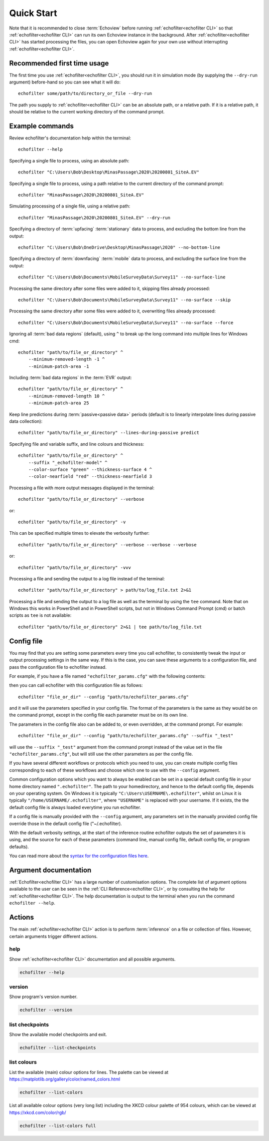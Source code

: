 Quick Start
-----------

.. highlight:: winbatch

Note that it is recommended to close :term:`Echoview` before running
:ref:`echofilter<echofilter CLI>` so that :ref:`echofilter<echofilter CLI>`
can run its own Echoview instance in the background.
After :ref:`echofilter<echofilter CLI>` has started processing the files,
you can open Echoview again for your own use without interrupting
:ref:`echofilter<echofilter CLI>`.

Recommended first time usage
~~~~~~~~~~~~~~~~~~~~~~~~~~~~

The first time you use :ref:`echofilter<echofilter CLI>`, you should run
it in simulation mode (by supplying the ``--dry-run`` argument)
before-hand so you can see what it will do::

    echofilter some/path/to/directory_or_file --dry-run

The path you supply to :ref:`echofilter<echofilter CLI>` can be an
absolute path, or a relative path. If it is a relative path, it should be
relative to the current working directory of the command prompt.

.. _Example commands:

Example commands
~~~~~~~~~~~~~~~~

Review echofilter's documentation help within the terminal::

    echofilter --help

Specifying a single file to process, using an absolute path::

    echofilter "C:\Users\Bob\Desktop\MinasPassage\2020\20200801_SiteA.EV"

Specifying a single file to process, using a path relative to the
current directory of the command prompt::

    echofilter "MinasPassage\2020\20200801_SiteA.EV"

Simulating processing of a single file, using a relative path::

    echofilter "MinasPassage\2020\20200801_SiteA.EV" --dry-run

Specifying a directory of :term:`upfacing` :term:`stationary` data to process,
and excluding the bottom line from the output::

    echofilter "C:\Users\Bob\OneDrive\Desktop\MinasPassage\2020" --no-bottom-line

Specifying a directory of :term:`downfacing` :term:`mobile` data to process,
and excluding the surface line from the output::

    echofilter "C:\Users\Bob\Documents\MobileSurveyData\Survey11" --no-surface-line

Processing the same directory after some files were added to it,
skipping files already processed::

    echofilter "C:\Users\Bob\Documents\MobileSurveyData\Survey11" --no-surface --skip

Processing the same directory after some files were added to it,
overwriting files already processed::

    echofilter "C:\Users\Bob\Documents\MobileSurveyData\Survey11" --no-surface --force

Ignoring all :term:`bad data regions` (default),
using ``^`` to break up the long command into multiple lines for Windows cmd::

    echofilter "path/to/file_or_directory" ^
        --minimum-removed-length -1 ^
        --minimum-patch-area -1

Including :term:`bad data regions` in the :term:`EVR` output::

    echofilter "path/to/file_or_directory" ^
        --minimum-removed-length 10 ^
        --minimum-patch-area 25

Keep line predictions during :term:`passive<passive data>` periods (default
is to linearly interpolate lines during passive data collection)::

    echofilter "path/to/file_or_directory" --lines-during-passive predict

Specifying file and variable suffix, and line colours and thickness::

    echofilter "path/to/file_or_directory" ^
        --suffix "_echofilter-model" ^
        --color-surface "green" --thickness-surface 4 ^
        --color-nearfield "red" --thickness-nearfield 3

Processing a file with more output messages displayed in the terminal::

    echofilter "path/to/file_or_directory" --verbose

or::

    echofilter "path/to/file_or_directory" -v

This can be specified multiple times to elevate the verbosity further::

    echofilter "path/to/file_or_directory" --verbose --verbose --verbose

or::

    echofilter "path/to/file_or_directory" -vvv

Processing a file and sending the output to a log file instead of the
terminal::

    echofilter "path/to/file_or_directory" > path/to/log_file.txt 2>&1

Processing a file and sending the output to a log file as well as the
terminal by using the ``tee`` command.
Note that on Windows this works in PowerShell and in PowerShell scripts, but
not in Windows Command Prompt (cmd) or batch scripts as ``tee`` is not available::

    echofilter "path/to/file_or_directory" 2>&1 | tee path/to/log_file.txt


Config file
~~~~~~~~~~~

You may find that you are setting some parameters every time you call
echofilter, to consistently tweak the input or output processing settings in the
same way.
If this is the case, you can save these arguments to a configuration file,
and pass the configuration file to echofilter instead.

For example, if you have a file named ``"echofilter_params.cfg"`` with the following contents:

.. code-block:: winbatch
   :caption: echofilter_params.cfg
   :name: echofilter_params.cfg

    --suffix "_echofilter-model"
    --color-surface "green"
    --thickness-surface 4
    --color-nearfield "red"
    --thickness-nearfield 3

then you can call echofilter with this configuration file as follows::

    echofilter "file_or_dir" --config "path/to/echofilter_params.cfg"

and it will use the parameters specified in your config file.
The format of the parameters is the same as they would be on the command prompt,
except in the config file each parameter must be on its own line.

The parameters in the config file also can be added to, or even overridden, at
the command prompt.
For example::

    echofilter "file_or_dir" --config "path/to/echofilter_params.cfg" --suffix "_test"

will use the ``--suffix "_test"`` argument from the command prompt instead of
the value set in the file ``"echofilter_params.cfg"``, but will still use the
other parameters as per the config file.

If you have several different workflows or protocols which you need to use,
you can create multiple config files corresponding to each of these workflows
and choose which one to use with the ``--config`` argument.

Common configuration options which you want to always be enabled can be set in
a special default config file in your home directory named ``".echofilter"``.
The path to your homedirectory, and hence to the default config file,
depends on your operating system.
On Windows it is typically ``"C:\Users\USERNAME\.echofilter"``, whilst on Linux
it is typically ``"/home/USERNAME/.echofilter"``, where ``"USERNAME"`` is
replaced with your username.
If it exists, the the default config file is always loaded everytime you run
echofilter.

If a config file is manually provided with the ``--config`` argument, any
parameters set in the manually provided config file override those in the
default config file ("~/.echofilter).

With the default verbosity settings, at the start of the inference routine
echofilter outputs the set of parameters it is using, and the source for each
of these parameters (command line, manual config file, default config file, or
program defaults).

You can read more about the `syntax for the configuration files here <https://goo.gl/R74nmi>`__.


Argument documentation
~~~~~~~~~~~~~~~~~~~~~~

:ref:`Echofilter<echofilter CLI>` has a large number of customisation options.
The complete list of argument options available to the user can be seen in the
:ref:`CLI Reference<echofilter CLI>`, or by consulting the help for
:ref:`echofilter<echofilter CLI>`. The help documentation is output to the
terminal when you run the command ``echofilter --help``.


Actions
~~~~~~~

The main :ref:`echofilter<echofilter CLI>` action is to perform
:term:`inference` on a file or collection of files. However, certain
arguments trigger different actions.

help
^^^^

Show :ref:`echofilter<echofilter CLI>` documentation and all possible
arguments.

.. code-block:: winbatch

    echofilter --help

version
^^^^^^^

Show program's version number.

.. code-block:: winbatch

    echofilter --version


list checkpoints
^^^^^^^^^^^^^^^^

Show the available model checkpoints and exit.

.. code-block:: winbatch

    echofilter --list-checkpoints

list colours
^^^^^^^^^^^^

List the available (main) colour options for lines. The palette can be
viewed at https://matplotlib.org/gallery/color/named_colors.html

.. code-block:: winbatch

    echofilter --list-colors

List all available colour options (very long list) including the XKCD
colour palette of 954 colours, which can be viewed at
https://xkcd.com/color/rgb/

.. code-block:: winbatch

    echofilter --list-colors full

.. highlight:: python

.. raw:: latex

    \clearpage
